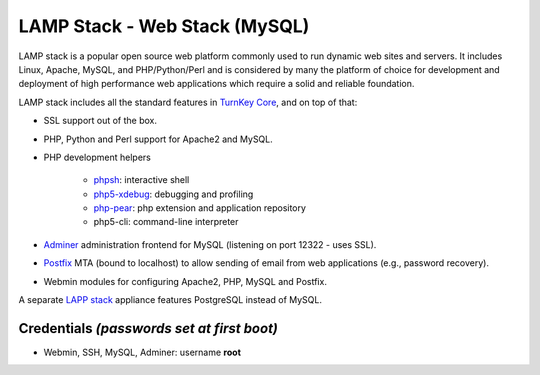 LAMP Stack - Web Stack (MySQL)
==============================

LAMP stack is a popular open source web platform commonly used to run
dynamic web sites and servers. It includes Linux, Apache, MySQL, and
PHP/Python/Perl and is considered by many the platform of choice for
development and deployment of high performance web applications which
require a solid and reliable foundation.

LAMP stack includes all the standard features in `TurnKey Core`_, and on
top of that:

- SSL support out of the box.
- PHP, Python and Perl support for Apache2 and MySQL.
- PHP development helpers

    - `phpsh`_: interactive shell
    - `php5-xdebug`_: debugging and profiling
    - `php-pear`_: php extension and application repository
    - php5-cli: command-line interpreter

- `Adminer`_ administration frontend for MySQL (listening on port
  12322 - uses SSL).
- `Postfix`_ MTA (bound to localhost) to allow sending of email from web
  applications (e.g., password recovery).
- Webmin modules for configuring Apache2, PHP, MySQL and Postfix.

A separate `LAPP stack`_ appliance features PostgreSQL instead of MySQL.

Credentials *(passwords set at first boot)*
-------------------------------------------

-  Webmin, SSH, MySQL, Adminer: username **root**

.. _TurnKey Core: https://www.turnkeylinux.org/core
.. _phpsh: http://www.phpsh.org/
.. _php5-xdebug: http://xdebug.org/
.. _php-pear: http://pear.php.net/
.. _Adminer: http://www.adminer.org/
.. _Postfix: http://www.postfix.org/
.. _LAPP stack: https://www.turnkeylinux.org/lapp
